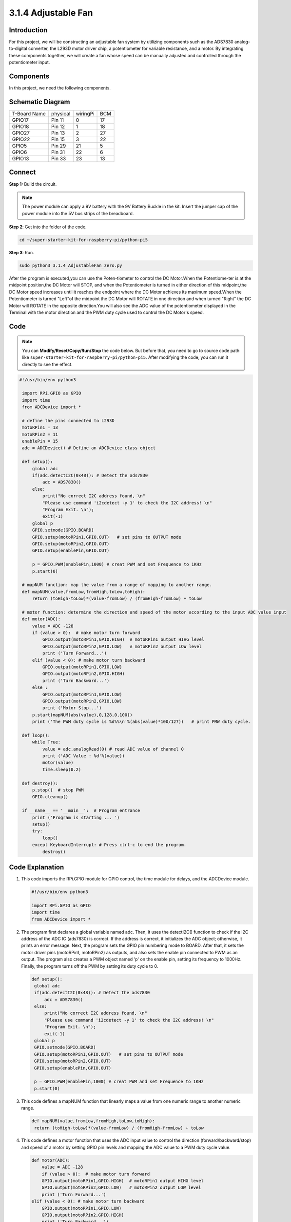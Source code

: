 .. _py_pi5_fan:

3.1.4 Adjustable Fan
=========================

Introduction
-----------------

For this project, we will be constructing an adjustable fan system by utilizing 
components such as the ADS7830 analog-to-digital converter, the L293D motor 
driver chip, a potentiometer for variable resistance, and a motor. By integrating 
these components together, we will create a fan whose speed can be manually 
adjusted and controlled through the potentiometer input.

Components
------------------------------

In this project, we need the following components.

.. image:: ../python_pi5/img/list/4.1.10_smart_fan_list.png
    :width: 800
    :align: center


Schematic Diagram
------------------------

============ ======== ======== ===
T-Board Name physical wiringPi BCM
GPIO17       Pin 11   0        17
GPIO18       Pin 12   1        18
GPIO27       Pin 13   2        27
GPIO22       Pin 15   3        22
GPIO5        Pin 29   21       5
GPIO6        Pin 31   22       6
GPIO13       Pin 33   23       13
============ ======== ======== ===

Connect
-----------------------------

**Step 1:** Build the circuit.

.. image:: ../python_pi5/img/connect/3.1.4.png

.. note::
    The power module can apply a 9V battery with the 9V Battery
    Buckle in the kit. Insert the jumper cap of the power module into the 5V
    bus strips of the breadboard.

.. image:: ../python_pi5/img/4.1.10_smart_fan_battery.jpeg
   :align: center

**Step 2**: Get into the folder of the code.

.. raw:: html

   <run></run>

.. code-block:: 

    cd ~/super-starter-kit-for-raspberry-pi/python-pi5

**Step 3**: Run.

.. raw:: html

   <run></run>

.. code-block:: 

    sudo python3 3.1.4_AdjustableFan_zero.py

After the program is executed,you can use the Poten-tiometer to control the DC 
Motor.When the Potentiome-ter is at the midpoint position,the DC Motor will STOP,
and when the Potentiometer is turned in either direction of this midpoint,the DC 
Motor speed increases until it reaches the endpoint where the DC Motor achieves 
its maximum speed.When the Potentiometer is turned "Left"of the midpoint the DC 
Motor will ROTATE in one direction and when turned "Right" the DC Motor will 
ROTATE in the opposite direction.You will also see the ADC value of the 
potentiometer displayed in the Terminal with the motor direction and the PWM 
duty cycle used to control the DC Motor's speed.

Code
--------

.. note::
    You can **Modify/Reset/Copy/Run/Stop** the code below. But before that, you need to go to  source code path like ``super-starter-kit-for-raspberry-pi/python-pi5``. After modifying the code, you can run it directly to see the effect.

.. raw:: html

    <run></run>

.. code-block:: python

   #!/usr/bin/env python3

    import RPi.GPIO as GPIO
    import time
    from ADCDevice import *

    # define the pins connected to L293D 
    motoRPin1 = 13
    motoRPin2 = 11
    enablePin = 15
    adc = ADCDevice() # Define an ADCDevice class object

    def setup():
        global adc
        if(adc.detectI2C(0x48)): # Detect the ads7830
            adc = ADS7830()
        else:
            print("No correct I2C address found, \n"
            "Please use command 'i2cdetect -y 1' to check the I2C address! \n"
            "Program Exit. \n");
            exit(-1)
        global p
        GPIO.setmode(GPIO.BOARD)   
        GPIO.setup(motoRPin1,GPIO.OUT)   # set pins to OUTPUT mode
        GPIO.setup(motoRPin2,GPIO.OUT)
        GPIO.setup(enablePin,GPIO.OUT)
        
        p = GPIO.PWM(enablePin,1000) # creat PWM and set Frequence to 1KHz
        p.start(0)

    # mapNUM function: map the value from a range of mapping to another range.
    def mapNUM(value,fromLow,fromHigh,toLow,toHigh):
        return (toHigh-toLow)*(value-fromLow) / (fromHigh-fromLow) + toLow
	
    # motor function: determine the direction and speed of the motor according to the input ADC value input
    def motor(ADC):
        value = ADC -128
        if (value > 0):  # make motor turn forward
            GPIO.output(motoRPin1,GPIO.HIGH)  # motoRPin1 output HIHG level
            GPIO.output(motoRPin2,GPIO.LOW)   # motoRPin2 output LOW level
            print ('Turn Forward...')
        elif (value < 0): # make motor turn backward
            GPIO.output(motoRPin1,GPIO.LOW)
            GPIO.output(motoRPin2,GPIO.HIGH)
            print ('Turn Backward...')
        else :
            GPIO.output(motoRPin1,GPIO.LOW)
            GPIO.output(motoRPin2,GPIO.LOW)
            print ('Motor Stop...')
        p.start(mapNUM(abs(value),0,128,0,100))
        print ('The PWM duty cycle is %d%%\n'%(abs(value)*100/127))   # print PMW duty cycle.

    def loop():
        while True:
            value = adc.analogRead(0) # read ADC value of channel 0
            print ('ADC Value : %d'%(value))
            motor(value)
            time.sleep(0.2)

    def destroy():
        p.stop()  # stop PWM
        GPIO.cleanup()
    
    if __name__ == '__main__':  # Program entrance
        print ('Program is starting ... ')
        setup()
        try:
            loop()
        except KeyboardInterrupt: # Press ctrl-c to end the program.
            destroy()


Code Explanation
---------------------

#. This code imports the RPi.GPIO module for GPIO control, the time module for delays, and the ADCDevice module.

   .. code-block:: python

       #!/usr/bin/env python3

       import RPi.GPIO as GPIO
       import time
       from ADCDevice import *


#. The program first declares a global variable named adc. Then, it uses the detectI2C() function to check if the I2C address of the ADC IC (ads7830) is correct. If the address is correct, it initializes the ADC object; otherwise, it prints an error message. Next, the program sets the GPIO pin numbering mode to BOARD. After that, it sets the motor driver pins (motoRPin1, motoRPin2) as outputs, and also sets the enable pin connected to PWM as an output. The program also creates a PWM object named 'p' on the enable pin, setting its frequency to 1000Hz. Finally, the program turns off the PWM by setting its duty cycle to 0.

   .. code-block:: python

       def setup():
        global adc
        if(adc.detectI2C(0x48)): # Detect the ads7830
            adc = ADS7830()
        else:
            print("No correct I2C address found, \n"
            "Please use command 'i2cdetect -y 1' to check the I2C address! \n"
            "Program Exit. \n");
            exit(-1)
        global p
        GPIO.setmode(GPIO.BOARD)   
        GPIO.setup(motoRPin1,GPIO.OUT)   # set pins to OUTPUT mode
        GPIO.setup(motoRPin2,GPIO.OUT)
        GPIO.setup(enablePin,GPIO.OUT)
        
        p = GPIO.PWM(enablePin,1000) # creat PWM and set Frequence to 1KHz
        p.start(0)

#. This code defines a mapNUM function that linearly maps a value from one numeric range to another numeric range.

   .. code-block:: python

       def mapNUM(value,fromLow,fromHigh,toLow,toHigh):
        return (toHigh-toLow)*(value-fromLow) / (fromHigh-fromLow) + toLow


#. This code defines a motor function that uses the ADC input value to control the direction (forward/backward/stop) and speed of a motor by setting GPIO pin levels and mapping the ADC value to a PWM duty cycle value.


   .. code-block:: python

        def motor(ADC):
            value = ADC -128
            if (value > 0):  # make motor turn forward
            GPIO.output(motoRPin1,GPIO.HIGH)  # motoRPin1 output HIHG level
            GPIO.output(motoRPin2,GPIO.LOW)   # motoRPin2 output LOW level
            print ('Turn Forward...')
        elif (value < 0): # make motor turn backward
            GPIO.output(motoRPin1,GPIO.LOW)
            GPIO.output(motoRPin2,GPIO.HIGH)
            print ('Turn Backward...')
        else :
            GPIO.output(motoRPin1,GPIO.LOW)
            GPIO.output(motoRPin2,GPIO.LOW)
            print ('Motor Stop...')
        p.start(mapNUM(abs(value),0,128,0,100))
        print ('The PWM duty cycle is %d%%\n'%(abs(value)*100/127))   # print PMW duty cycle.

#. This defines a loop function that enters an infinite loop where it repeatedly reads the analog value from ADC channel 0, prints the ADC value, calls the previously defined motor function with that value to control the motor's direction and speed, and then waits 0.2 seconds before repeating the loop.

   .. code-block:: python

        def loop():
            while True:
                value = adc.analogRead(0) # read ADC value of channel 0
                print ('ADC Value : %d'%(value))
                motor(value)
                time.sleep(0.2)

**Phenomenon**
---------------
.. image:: ../img/phenomenon/314.gif
    :width: 800
    :align: center

